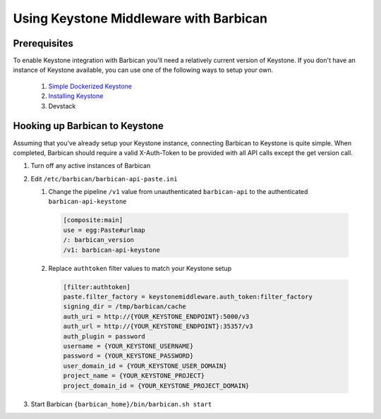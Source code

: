 Using Keystone Middleware with Barbican
========================================

Prerequisites
--------------
To enable Keystone integration with Barbican you'll need a relatively
current version of Keystone. If you don't have an instance of Keystone
available, you can use one of the following ways to setup your own.

 #. `Simple Dockerized Keystone`_
 #. `Installing Keystone`_
 #. Devstack

.. _Simple Dockerized Keystone: https://registry.hub.docker.com/u/
                                jmvrbanac/simple-keystone/
.. _Installing Keystone: http://docs.openstack.org/developer/keystone/
                         installing.html


Hooking up Barbican to Keystone
--------------------------------
Assuming that you've already setup your Keystone instance, connecting
Barbican to Keystone is quite simple. When completed, Barbican should
require a valid X-Auth-Token to be provided with all API calls except
the get version call.

1. Turn off any active instances of Barbican
2. Edit ``/etc/barbican/barbican-api-paste.ini``

   1. Change the pipeline ``/v1`` value from unauthenticated ``barbican-api``
      to the authenticated ``barbican-api-keystone``

    .. code-block:: ini

        [composite:main]
        use = egg:Paste#urlmap
        /: barbican_version
        /v1: barbican-api-keystone

   2. Replace ``authtoken`` filter values to match your Keystone
      setup

    .. code-block:: ini

       [filter:authtoken]
       paste.filter_factory = keystonemiddleware.auth_token:filter_factory
       signing_dir = /tmp/barbican/cache
       auth_uri = http://{YOUR_KEYSTONE_ENDPOINT}:5000/v3
       auth_url = http://{YOUR_KEYSTONE_ENDPOINT}:35357/v3
       auth_plugin = password
       username = {YOUR_KEYSTONE_USERNAME}
       password = {YOUR_KEYSTONE_PASSWORD}
       user_domain_id = {YOUR_KEYSTONE_USER_DOMAIN}
       project_name = {YOUR_KEYSTONE_PROJECT}
       project_domain_id = {YOUR_KEYSTONE_PROJECT_DOMAIN}

3. Start Barbican ``{barbican_home}/bin/barbican.sh start``

